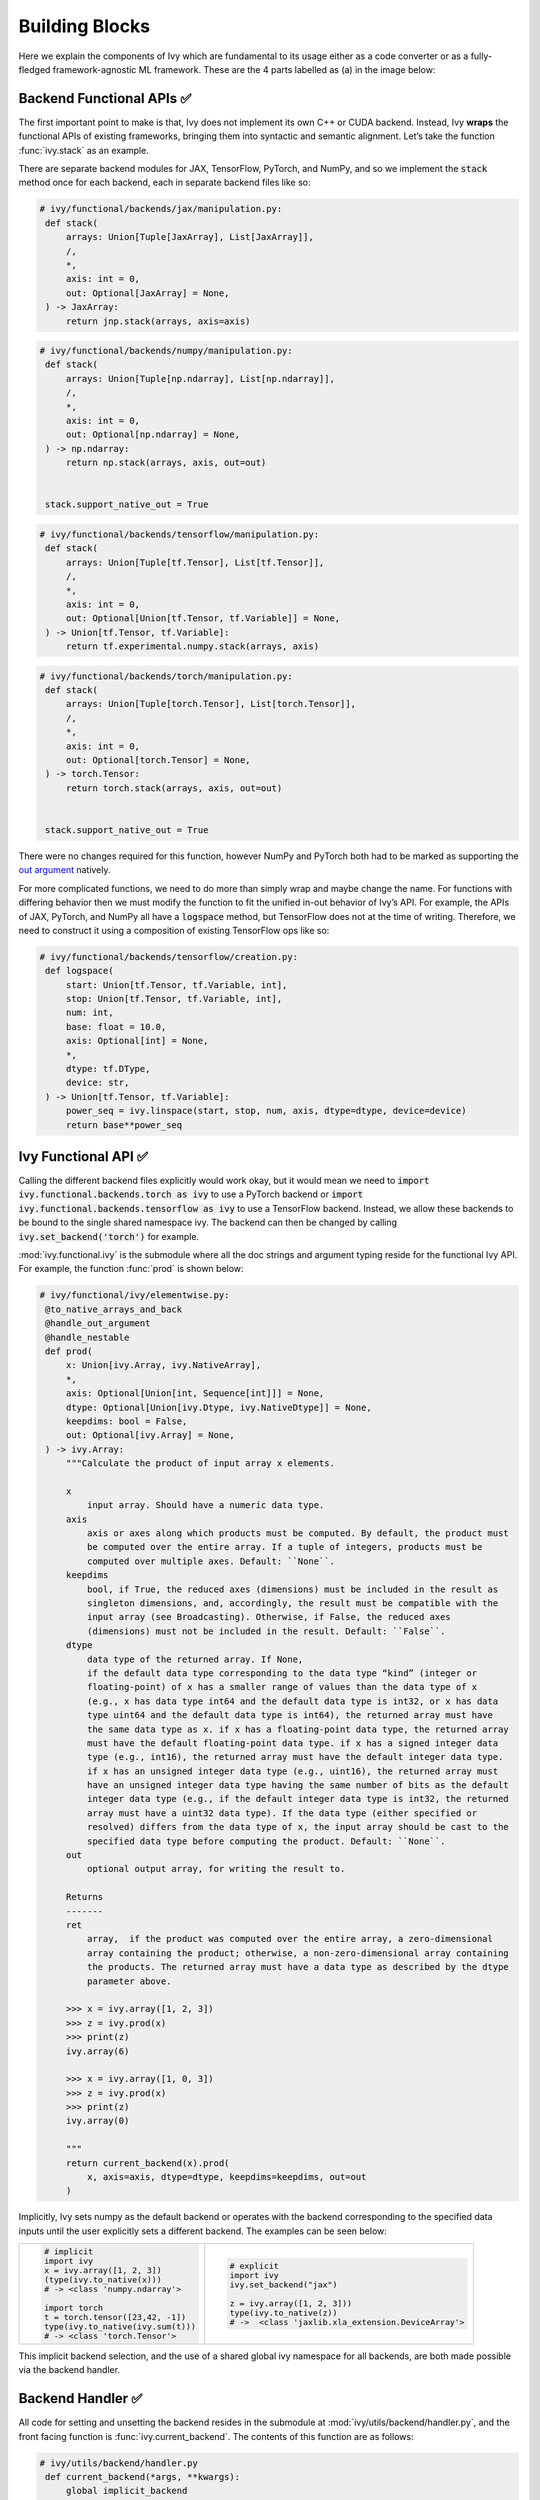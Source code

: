 Building Blocks
===============

.. _`out argument`: https://unify.ai/docs/ivy/overview/deep_dive/inplace_updates.html#out-argument
 
Here we explain the components of Ivy which are fundamental to its usage either as a code converter or as a fully-fledged framework-agnostic ML framework.
These are the 4 parts labelled as (a) in the image below:

.. image:: https://github.com/unifyai/unifyai.github.io/blob/main/img/externally_linked/design/submodule_dependency_graph.png?raw=true
   :align: center
   :width: 100%

Backend Functional APIs ✅
--------------------------

The first important point to make is that, Ivy does not implement its own C++ or CUDA backend.
Instead, Ivy **wraps** the functional APIs of existing frameworks, bringing them into syntactic and semantic alignment.
Let’s take the function :func:`ivy.stack` as an example.

There are separate backend modules for JAX, TensorFlow, PyTorch, and NumPy, and so we implement the :code:`stack` method once for each backend, each in separate backend files like so:

.. code-block:: python

   # ivy/functional/backends/jax/manipulation.py:
    def stack(
        arrays: Union[Tuple[JaxArray], List[JaxArray]],
        /,
        *,
        axis: int = 0,
        out: Optional[JaxArray] = None,
    ) -> JaxArray:
        return jnp.stack(arrays, axis=axis)

.. code-block:: python

   # ivy/functional/backends/numpy/manipulation.py:
    def stack(
        arrays: Union[Tuple[np.ndarray], List[np.ndarray]],
        /,
        *,
        axis: int = 0,
        out: Optional[np.ndarray] = None,
    ) -> np.ndarray:
        return np.stack(arrays, axis, out=out)


    stack.support_native_out = True

.. code-block:: python

   # ivy/functional/backends/tensorflow/manipulation.py:
    def stack(
        arrays: Union[Tuple[tf.Tensor], List[tf.Tensor]],
        /,
        *,
        axis: int = 0,
        out: Optional[Union[tf.Tensor, tf.Variable]] = None,
    ) -> Union[tf.Tensor, tf.Variable]:
        return tf.experimental.numpy.stack(arrays, axis)

.. code-block:: python

   # ivy/functional/backends/torch/manipulation.py:
    def stack(
        arrays: Union[Tuple[torch.Tensor], List[torch.Tensor]],
        /,
        *,
        axis: int = 0,
        out: Optional[torch.Tensor] = None,
    ) -> torch.Tensor:
        return torch.stack(arrays, axis, out=out)


    stack.support_native_out = True

There were no changes required for this function, however NumPy and PyTorch both had to be marked as supporting the `out argument`_ natively.

For more complicated functions, we need to do more than simply wrap and maybe change the name.
For functions with differing behavior then we must modify the function to fit the unified in-out behavior of Ivy’s API.
For example, the APIs of JAX, PyTorch, and NumPy all have a :code:`logspace` method, but TensorFlow does not at the time of writing.
Therefore, we need to construct it using a composition of existing TensorFlow ops like so:

.. code-block:: python

   # ivy/functional/backends/tensorflow/creation.py:
    def logspace(
        start: Union[tf.Tensor, tf.Variable, int],
        stop: Union[tf.Tensor, tf.Variable, int],
        num: int,
        base: float = 10.0,
        axis: Optional[int] = None,
        *,
        dtype: tf.DType,
        device: str,
    ) -> Union[tf.Tensor, tf.Variable]:
        power_seq = ivy.linspace(start, stop, num, axis, dtype=dtype, device=device)
        return base**power_seq

Ivy Functional API ✅
---------------------

Calling the different backend files explicitly would work okay, but it would mean we need to :code:`import ivy.functional.backends.torch as ivy` to use a PyTorch backend or :code:`import ivy.functional.backends.tensorflow as ivy` to use a TensorFlow backend.
Instead, we allow these backends to be bound to the single shared namespace ivy.
The backend can then be changed by calling :code:`ivy.set_backend('torch')` for example.

:mod:`ivy.functional.ivy` is the submodule where all the doc strings and argument typing reside for the functional Ivy API.
For example, the function :func:`prod`  is shown below:

.. code-block:: python

   # ivy/functional/ivy/elementwise.py:
    @to_native_arrays_and_back
    @handle_out_argument
    @handle_nestable
    def prod(
        x: Union[ivy.Array, ivy.NativeArray],
        *,
        axis: Optional[Union[int, Sequence[int]]] = None,
        dtype: Optional[Union[ivy.Dtype, ivy.NativeDtype]] = None,
        keepdims: bool = False,
        out: Optional[ivy.Array] = None,
    ) -> ivy.Array:
        """Calculate the product of input array x elements.

        x
            input array. Should have a numeric data type.
        axis
            axis or axes along which products must be computed. By default, the product must
            be computed over the entire array. If a tuple of integers, products must be
            computed over multiple axes. Default: ``None``.
        keepdims
            bool, if True, the reduced axes (dimensions) must be included in the result as
            singleton dimensions, and, accordingly, the result must be compatible with the
            input array (see Broadcasting). Otherwise, if False, the reduced axes
            (dimensions) must not be included in the result. Default: ``False``.
        dtype
            data type of the returned array. If None,
            if the default data type corresponding to the data type “kind” (integer or
            floating-point) of x has a smaller range of values than the data type of x
            (e.g., x has data type int64 and the default data type is int32, or x has data
            type uint64 and the default data type is int64), the returned array must have
            the same data type as x. if x has a floating-point data type, the returned array
            must have the default floating-point data type. if x has a signed integer data
            type (e.g., int16), the returned array must have the default integer data type.
            if x has an unsigned integer data type (e.g., uint16), the returned array must
            have an unsigned integer data type having the same number of bits as the default
            integer data type (e.g., if the default integer data type is int32, the returned
            array must have a uint32 data type). If the data type (either specified or
            resolved) differs from the data type of x, the input array should be cast to the
            specified data type before computing the product. Default: ``None``.
        out
            optional output array, for writing the result to.

        Returns
        -------
        ret
            array,  if the product was computed over the entire array, a zero-dimensional
            array containing the product; otherwise, a non-zero-dimensional array containing
            the products. The returned array must have a data type as described by the dtype
            parameter above.

        >>> x = ivy.array([1, 2, 3])
        >>> z = ivy.prod(x)
        >>> print(z)
        ivy.array(6)

        >>> x = ivy.array([1, 0, 3])
        >>> z = ivy.prod(x)
        >>> print(z)
        ivy.array(0)

        """
        return current_backend(x).prod(
            x, axis=axis, dtype=dtype, keepdims=keepdims, out=out
        )

Implicitly, Ivy sets numpy as the default backend or operates with the backend corresponding to the specified data inputs
until the user explicitly sets a different backend.
The examples can be seen below:


+----------------------------------------+----------------------------------------------------+
|                                        |                                                    |
|.. code-block:: python                  |.. code-block:: python                              |
|                                        |                                                    |
|   # implicit                           |   # explicit                                       |
|   import ivy                           |   import ivy                                       |
|   x = ivy.array([1, 2, 3])             |   ivy.set_backend("jax")                           |
|   (type(ivy.to_native(x)))             |                                                    |
|   # -> <class 'numpy.ndarray'>         |   z = ivy.array([1, 2, 3]))                        |
|                                        |   type(ivy.to_native(z))                           |
|   import torch                         |   # ->  <class 'jaxlib.xla_extension.DeviceArray'> |
|   t = torch.tensor([23,42, -1])        |                                                    |
|   type(ivy.to_native(ivy.sum(t)))      |                                                    |
|   # -> <class 'torch.Tensor'>          |                                                    |
+----------------------------------------+----------------------------------------------------+

This implicit backend selection, and the use of a shared global ivy namespace for all backends, are both made possible via the backend handler.

Backend Handler ✅
------------------

All code for setting and unsetting the backend resides in the submodule at :mod:`ivy/utils/backend/handler.py`, and the front facing function is :func:`ivy.current_backend`.
The contents of this function are as follows:

.. code-block:: python

   # ivy/utils/backend/handler.py
    def current_backend(*args, **kwargs):
        global implicit_backend
        # if a global backend has been set with set_backend then this will be returned
        if backend_stack:
            f = backend_stack[-1]
            if verbosity.level > 0:
                verbosity.cprint("Using backend from stack: {}".format(f))
            return f

        # if no global backend exists, we try to infer the backend from the arguments
        f = _determine_backend_from_args(list(args) + list(kwargs.values()))
        if f is not None:
            implicit_backend = f.current_backend_str()
            return f
        if verbosity.level > 0:
            verbosity.cprint("Using backend from type: {}".format(f))
        return importlib.import_module(_backend_dict[implicit_backend])

If a global backend framework has been previously set using for example :code:`ivy.set_backend('tensorflow')`, then this globally set backend is returned.
Otherwise, the input arguments are type-checked to infer the backend, and this is returned from the function as a callable module with all bound functions adhering to the specific backend.

The functions in this returned module are populated by iterating through the global :attr:`ivy.__dict__` (or a non-global copy of :attr:`ivy.__dict__` if non-globally-set), and overwriting every function which is also directly implemented in the backend-specific namespace.
The following is a slightly simplified version of this code for illustration, which updates the global :attr:`ivy.__dict__` directly:

.. code-block:: python

   # ivy/utils/backend/handler.py
   def set_backend(backend: str):

       # un-modified ivy.__dict__
       global ivy_original_dict
       if not backend_stack:
           ivy_original_dict = ivy.__dict__.copy()

       # add the input backend to the global stack
       backend_stack.append(backend)

       # iterate through original ivy.__dict__
       for k, v in ivy_original_dict.items():

           # if method doesn't exist in the backend
           if k not in backend.__dict__:
               # add the original ivy method to backend
               backend.__dict__[k] = v
           # update global ivy.__dict__ with this method
           ivy.__dict__[k] = backend.__dict__[k]

       # maybe log to the terminal
       if verbosity.level > 0:
           verbosity.cprint(
               'Backend stack: {}'.format(backend_stack))

The functions implemented by the backend-specific backend such as :code:`ivy.functional.backends.torch` only constitute a subset of the full Ivy API.
This is because many higher level functions are written as a composition of lower level Ivy functions.
These functions therefore do not need to be written independently for each backend framework.
A good example is :func:`ivy.lstm_update`, as shown:

.. code-block:: python

    # ivy/functional/ivy/layers.py
    @to_native_arrays_and_back
    @handle_nestable
    def lstm_update(
        x: Union[ivy.Array, ivy.NativeArray],
        init_h: Union[ivy.Array, ivy.NativeArray],
        init_c: Union[ivy.Array, ivy.NativeArray],
        kernel: Union[ivy.Array, ivy.NativeArray],
        recurrent_kernel: Union[ivy.Array, ivy.NativeArray],
        bias: Optional[Union[ivy.Array, ivy.NativeArray]] = None,
        recurrent_bias: Optional[Union[ivy.Array, ivy.NativeArray]] = None,
    ) -> Tuple[ivy.Array, ivy.Array]:
        """Perform long-short term memory update by unrolling time dimension of the input array.
        Parameters
        ----------
        x
            input tensor of LSTM layer *[batch_shape, t, in]*.
        init_h
            initial state tensor for the cell output *[batch_shape, out]*.
        init_c
            initial state tensor for the cell hidden state *[batch_shape, out]*.
        kernel
            weights for cell kernel *[in, 4 x out]*.
        recurrent_kernel
            weights for cell recurrent kernel *[out, 4 x out]*.
        bias
            bias for cell kernel *[4 x out]*. (Default value = None)
        recurrent_bias
            bias for cell recurrent kernel *[4 x out]*. (Default value = None)
        Returns
        -------
        ret
            hidden state for all timesteps *[batch_shape,t,out]* and cell state for last
            timestep *[batch_shape,out]*
        """
        # get shapes
        x_shape = list(x.shape)
        batch_shape = x_shape[:-2]
        timesteps = x_shape[-2]
        input_channels = x_shape[-1]
        x_flat = ivy.reshape(x, (-1, input_channels))

        # input kernel
        Wi = kernel
        Wi_x = ivy.reshape(
            ivy.matmul(x_flat, Wi) + (bias if bias is not None else 0),
            batch_shape + [timesteps, -1],
        )
        Wii_x, Wif_x, Wig_x, Wio_x = ivy.split(Wi_x, 4, -1)

        # recurrent kernel
        Wh = recurrent_kernel

        # lstm states
        ht = init_h
        ct = init_c

        # lstm outputs
        hts_list = list()

        # unrolled time dimension with lstm steps
        for Wii_xt, Wif_xt, Wig_xt, Wio_xt in zip(
            ivy.unstack(Wii_x, axis=-2),
            ivy.unstack(Wif_x, axis=-2),
            ivy.unstack(Wig_x, axis=-2),
            ivy.unstack(Wio_x, axis=-2),
        ):
            htm1 = ht
            ctm1 = ct

            Wh_htm1 = ivy.matmul(htm1, Wh) + (
                recurrent_bias if recurrent_bias is not None else 0
            )
            Whi_htm1, Whf_htm1, Whg_htm1, Who_htm1 = ivy.split(
                Wh_htm1, num_or_size_splits=4, axis=-1
            )

            it = ivy.sigmoid(Wii_xt + Whi_htm1)
            ft = ivy.sigmoid(Wif_xt + Whf_htm1)
            gt = ivy.tanh(Wig_xt + Whg_htm1)
            ot = ivy.sigmoid(Wio_xt + Who_htm1)
            ct = ft * ctm1 + it * gt
            ht = ot * ivy.tanh(ct)

            hts_list.append(ivy.expand_dims(ht, -2))

        return ivy.concat(hts_list, -2), ct

We *could* find and wrap the functional LSTM update methods for each backend framework which might bring a small performance improvement, but in this case there are no functional LSTM methods exposed in the official functional APIs of the backend frameworks, and therefore the functional LSTM code which does exist for the backends is much less stable and less reliable for wrapping into Ivy.
Generally, we have made decisions so that Ivy is as stable and scalable as possible, minimizing dependencies to backend framework code where possible with minimal sacrifices in performance.

Graph Compiler 🚧
-----------------

“What about performance?” I hear you ask.
This is a great point to raise!

With the design as currently presented, there would be a small performance hit every time we call an Ivy function by virtue of the added Python wrapping.
One reason we created the graph compiler was to address this issue.

The compiler takes in any Ivy function, backend function, or composition, and returns the computation graph using the backend functional API only.
The dependency graph for this process looks like this:

.. image:: https://github.com/unifyai/unifyai.github.io/blob/main/img/externally_linked/design/compiler_dependency_graph.png?raw=true
   :align: center
   :width: 75%

Let's look at a few examples, and observe the compiled graph of the Ivy code against the native backend code.
First, let's set our desired backend as PyTorch.
When we compile the three functions below, despite the fact that each
has a different mix of Ivy and PyTorch code, they all compile to the same graph:

+----------------------------------------+-----------------------------------------+-----------------------------------------+
|.. code-block:: python                  |.. code-block:: python                   |.. code-block:: python                   |
|                                        |                                         |                                         |
| def pure_ivy(x):                       | def pure_torch(x):                      | def mix(x):                             |
|     y = ivy.mean(x)                    |     y = torch.mean(x)                   |     y = ivy.mean(x)                     |
|     z = ivy.sum(x)                     |     z = torch.sum(x)                    |     z = torch.sum(x)                    |
|     f = ivy.var(y)                     |     f = torch.var(y)                    |     f = ivy.var(y)                      |
|     k = ivy.cos(z)                     |     k = torch.cos(z)                    |     k = torch.cos(z)                    |
|     m = ivy.sin(f)                     |     m = torch.sin(f)                    |     m = ivy.sin(f)                      |
|     o = ivy.tan(y)                     |     o = torch.tan(y)                    |     o = torch.tan(y)                    |
|     return ivy.concatenate(            |     return torch.cat(                   |     return ivy.concatenate(             |
|         [k, m, o], -1)                 |         [k, m, o], -1)                  |         [k, m, o], -1)                  |
|                                        |                                         |                                         |
| # input                                | # input                                 | # input                                 |
| x = ivy.array([[1., 2., 3.]])          | x = torch.tensor([[1., 2., 3.]])        | x = ivy.array([[1., 2., 3.]])           |
|                                        |                                         |                                         |
| # create graph                         | # create graph                          | # create graph                          |
| graph = ivy.compile_graph(             | graph = ivy.compile_graph(              | graph = ivy.compile_graph(              |
|     pure_ivy, x)                       |     pure_torch, x)                      |     mix, x)                             |
|                                        |                                         |                                         |
| # call graph                           | # call graph                            | # call graph                            |
| ret = graph(x)                         | ret = graph(x)                          | ret = graph(x)                          |
+----------------------------------------+-----------------------------------------+-----------------------------------------+

.. image:: https://github.com/unifyai/unifyai.github.io/blob/main/img/externally_linked/design/compiled_graph_a.png?raw=true
   :align: center
   :width: 75%

For all existing ML frameworks, the functional API is the backbone that underpins all higher level functions and classes.
This means that under the hood, any code can be expressed as a composition of ops in the functional API.
The same is true for Ivy.
Therefore, when compiling the graph with Ivy, any higher-level classes or extra code which does not directly contribute towards the computation graph is excluded.
For example, the following 3 pieces of code all compile to the exact same computation graph as shown:

+----------------------------------------+-----------------------------------------+-----------------------------------------+
|.. code-block:: python                  |.. code-block:: python                   |.. code-block:: python                   |
|                                        |                                         |                                         |
| class Network(ivy.module)              | def clean(x, w, b):                     | def unclean(x, w, b):                   |
|                                        |     return w*x + b                      |     y = b + w + x                       |
|     def __init__(self):                |                                         |     print('message')                    |
|         self._layer = ivy.Linear(3, 3) |                                         |     wx = w * x                          |
|         super().__init__()             |                                         |     ret = wx + b                        |
|                                        |                                         |     temp = y * wx                       |
|     def _forward(self, x):             |                                         |     return ret                          |
|         return self._layer(x)          |                                         |                                         |
|                                        | # input                                 | # input                                 |
| # build network                        | x = ivy.array([1., 2., 3.])             | x = ivy.array([1., 2., 3.])             |
| net = Network()                        | w = ivy.random_uniform(                 | w = ivy.random_uniform(                 |
|                                        |     -1, 1, (3, 3))                      |     -1, 1, (3, 3))                      |
| # input                                | b = ivy.zeros((3,))                     | b = ivy.zeros((3,))                     |
| x = ivy.array([1., 2., 3.])            |                                         |                                         |
|                                        | # compile graph                         | # compile graph                         |
| # compile graph                        | graph = ivy.compile_graph(              | graph = ivy.compile_graph(              |
| net.compile_graph(x)                   |     clean, x, w, b)                     |     unclean, x, w, b)                   |
|                                        |                                         |                                         |
| # execute graph                        | # execute graph                         | # execute graph                         |
| net(x)                                 | graph(x, w, b)                          | graph(x, w, b)                          |
+----------------------------------------+-----------------------------------------+-----------------------------------------+

.. image:: https://github.com/unifyai/unifyai.github.io/blob/main/img/externally_linked/design/compiled_graph_b.png?raw=true
   :align: center
   :width: 75%

This compilation is not restricted to just PyTorch.
Let's take another example, but compile to Tensorflow, NumPy, and JAX:

+------------------------------------+
|.. code-block:: python              |
|                                    |
| def ivy_func(x, y):                |
|     w = ivy.diag(x)                |
|     z = ivy.matmul(w, y)           |
|     return z                       |
|                                    |
| # input                            |
| x = ivy.array([[1., 2., 3.]])      |
| y = ivy.array([[2., 3., 4.]])      |
| # create graph                     |
| graph = ivy.compile_graph(         |
|     ivy_func, x, y)                |
|                                    |
| # call graph                       |
| ret = graph(x, y)                  |
+------------------------------------+

Converting this code to a graph, we get a slightly different graph for each backend:

Tensorflow:

.. image:: https://github.com/unifyai/unifyai.github.io/blob/main/img/externally_linked/design/compiled_graph_tf.png?raw=true
   :align: center
   :width: 75%

|

Numpy:

.. image:: https://github.com/unifyai/unifyai.github.io/blob/main/img/externally_linked/design/compiled_graph_numpy.png?raw=true
   :align: center
   :width: 75%

|

Jax:

.. image:: https://github.com/unifyai/unifyai.github.io/blob/main/img/externally_linked/design/compiled_graph_jax.png?raw=true
   :align: center
   :width: 75%
|

The example above further emphasizes that the graph compiler creates a computation graph consisting of backend functions, not Ivy functions.
Specifically, the same Ivy code compiles to different graphs depending on the selected backend.
However, when compiling native framework code, we are only able to compile a graph for that same framework.
For example, we cannot take torch code and compile this into tensorflow code.
However, we can transpile torch code into tensorflow code (see :ref:`Ivy as a Transpiler` for more details).

The graph compiler does not compile to C++, CUDA, or any other lower level language.
It simply traces the backend functional methods in the graph, stores this graph, and then efficiently traverses this graph at execution time, all in Python.
Compiling to lower level languages (C++, CUDA, TorchScript etc.) is supported for most backend frameworks via :func:`ivy.compile`, which wraps backend-specific compilation code, for example:

.. code-block:: python

    # ivy/functional/backends/tensorflow/compilation.py
    compile = lambda fn, dynamic=True, example_inputs=None,\
    static_argnums=None, static_argnames=None:\
        tf.function(fn)

.. code-block:: python

    # ivy/functional/backends/torch/compilation.py
    def compile(fn, dynamic=True, example_inputs=None,
            static_argnums=None, static_argnames=None):
    if dynamic:
        return torch.jit.script(fn)
    return torch.jit.trace(fn, example_inputs)

.. code-block:: python

    # ivy/functional/backends/jax/compilation.py
    compile = lambda fn, dynamic=True, example_inputs=None,\
                static_argnums=None, static_argnames=None:\
    jax.jit(fn, static_argnums=static_argnums,
            static_argnames=static_argnames)

Therefore, the backend code can always be run with maximal efficiency by compiling into an efficient low-level backend-specific computation graph.

**Round Up**

Hopefully, this has painted a clear picture of the fundamental building blocks underpinning the Ivy framework, being the backend functional APIs, Ivy functional API, backend handler, and graph compiler 🙂

Please reach out on `discord <https://discord.gg/sXyFF8tDtm>`_ if you have any questions!
